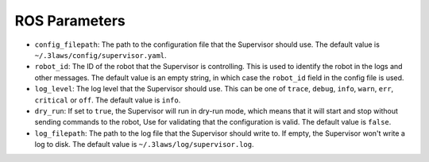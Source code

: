 .. _reference_ros_parameters:

ROS Parameters
##############

- ``config_filepath``: The path to the configuration file that the Supervisor should use. The default value is ``~/.3laws/config/supervisor.yaml``.

- ``robot_id``: The ID of the robot that the Supervisor is controlling. This is used to identify the robot in the logs and other messages. The default value is an empty string, in which case the ``robot_id`` field in the config file is used.

- ``log_level``: The log level that the Supervisor should use. This can be one of ``trace``, ``debug``, ``info``, ``warn``, ``err``, ``critical`` or ``off``. The default value is ``info``.

- ``dry_run``: If set to ``true``, the Supervisor will run in dry-run mode, which means that it will start and stop without sending commands to the robot, Use for validating that the configuration is valid. The default value is ``false``.

- ``log_filepath``: The path to the log file that the Supervisor should write to. If empty, the Supervisor won't write a log to disk. The default value is ``~/.3laws/log/supervisor.log``.
